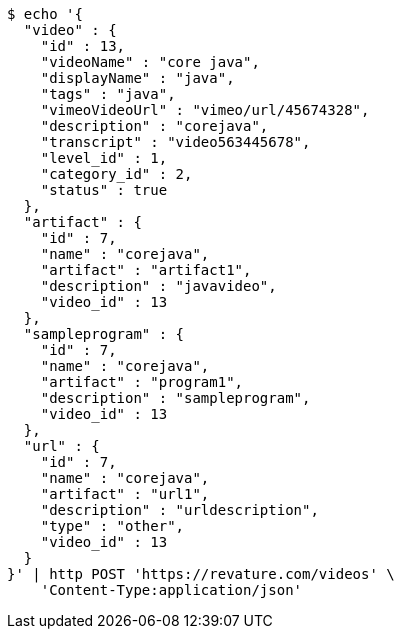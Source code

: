[source,bash]
----
$ echo '{
  "video" : {
    "id" : 13,
    "videoName" : "core java",
    "displayName" : "java",
    "tags" : "java",
    "vimeoVideoUrl" : "vimeo/url/45674328",
    "description" : "corejava",
    "transcript" : "video563445678",
    "level_id" : 1,
    "category_id" : 2,
    "status" : true
  },
  "artifact" : {
    "id" : 7,
    "name" : "corejava",
    "artifact" : "artifact1",
    "description" : "javavideo",
    "video_id" : 13
  },
  "sampleprogram" : {
    "id" : 7,
    "name" : "corejava",
    "artifact" : "program1",
    "description" : "sampleprogram",
    "video_id" : 13
  },
  "url" : {
    "id" : 7,
    "name" : "corejava",
    "artifact" : "url1",
    "description" : "urldescription",
    "type" : "other",
    "video_id" : 13
  }
}' | http POST 'https://revature.com/videos' \
    'Content-Type:application/json'
----